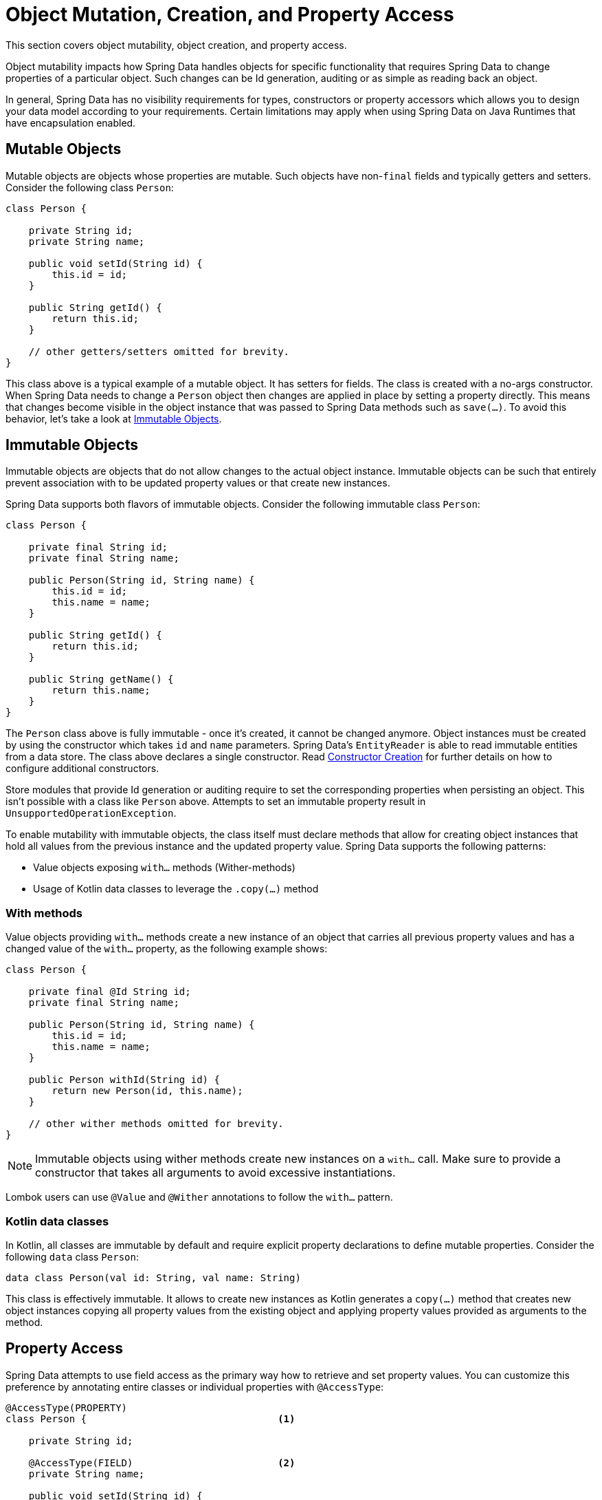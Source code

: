 [[mapping.mutability]]
= Object Mutation, Creation, and Property Access

This section covers object mutability, object creation, and property access.

Object mutability impacts how Spring Data handles objects for specific functionality that requires Spring Data to change properties of a particular object.
Such changes can be Id generation, auditing or as simple as reading back an object.

In general, Spring Data has no visibility requirements for types, constructors or property accessors which allows you to design your data model according to your requirements.
Certain limitations may apply when using Spring Data on Java Runtimes that have encapsulation enabled.

[[mapping.mutability.mutable]]
== Mutable Objects

Mutable objects are objects whose properties are mutable.
Such objects have non-`final` fields and typically getters and setters. Consider the following class ``Person``:

====
[source,java]
----
class Person {

    private String id;
    private String name;

    public void setId(String id) {
        this.id = id;
    }

    public String getId() {
        return this.id;
    }

    // other getters/setters omitted for brevity.
}
----
====

This class above is a typical example of a mutable object.
It has setters for fields. The class is created with a no-args constructor. When Spring Data needs to change a `Person` object then changes are applied in place by setting a property directly. This means that changes become visible in the object instance that was passed to Spring Data methods such as ``save(…)``. To avoid this behavior, let's take a look at <<mapping.mutability.immutable>>.

[[mapping.mutability.immutable]]
== Immutable Objects

Immutable objects are objects that do not allow changes to the actual object instance. Immutable objects can be such that entirely prevent association with to be updated property values or that create new instances.

Spring Data supports both flavors of immutable objects. Consider the following immutable class ``Person``:

====
[source,java]
----
class Person {

    private final String id;
    private final String name;

    public Person(String id, String name) {
        this.id = id;
        this.name = name;
    }

    public String getId() {
        return this.id;
    }

    public String getName() {
        return this.name;
    }
}
----
====

The `Person` class above is fully immutable - once it's created, it cannot be changed anymore. Object instances must be created by using the constructor which takes `id` and `name` parameters.
Spring Data's `EntityReader` is able to read immutable entities from a data store. The class above declares a single constructor. Read <<mapping.mutability.constructorcreation>> for further details on how to configure additional constructors.

Store modules that provide Id generation or auditing require to set the corresponding properties when persisting an object.
This isn't possible with a class like `Person` above. Attempts to set an immutable property result in `UnsupportedOperationException`.

To enable mutability with immutable objects, the class itself must declare methods that allow for creating object instances that hold all values from the previous instance and the updated property value. Spring Data supports the following patterns:

* Value objects exposing `with…` methods (Wither-methods)
* Usage of Kotlin data classes to leverage the `.copy(…)` method

=== With methods

Value objects providing `with…` methods create a new instance of an object that carries all previous property values and has a changed value of the `with…` property, as the following example shows:

====
[source,java]
----
class Person {

    private final @Id String id;
    private final String name;

    public Person(String id, String name) {
        this.id = id;
        this.name = name;
    }

    public Person withId(String id) {
        return new Person(id, this.name);
    }

    // other wither methods omitted for brevity.
}
----
====

NOTE: Immutable objects using wither methods create new instances on a `with…` call. Make sure to provide a constructor that takes all arguments to avoid excessive instantiations.

Lombok users can use `@Value` and `@Wither` annotations to follow the `with…` pattern.

=== Kotlin data classes

In Kotlin, all classes are immutable by default and require explicit property declarations to define mutable properties. Consider the following `data` class `Person`:

====
[source,java]
----
data class Person(val id: String, val name: String)
----
====

This class is effectively immutable. It allows to create new instances as Kotlin generates a `copy(…)` method that creates new object instances copying all property values from the existing object and applying property values provided as arguments to the method.


[[mapping.mutability.propertyaccess]]
== Property Access

Spring Data attempts to use field access as the primary way how to retrieve and set property values. You can customize this preference by annotating entire classes or individual properties with `@AccessType`:

====
[source,java]
----
@AccessType(PROPERTY)
class Person {                                 <1>

    private String id;

    @AccessType(FIELD)                         <2>
    private String name;

    public void setId(String id) {
        this.id = id;
    }

    public String getId() {
        return this.id;
    }

    // other getters/setters omitted for brevity.
}
----
<1> Annotating a class with `@AccessType(PROPERTY)` uses property accessors (getters and setters) to retrieve and update properties.
<2> You can annotate individual properties with `@AccessType` to switch to field or property access.
Spring Data inspects property accessor methods and the field to find an annotation.
====

Spring Data can use reflection and generated bytecode to access properties.
Bytecode is generated on the fly and does not require any upfront or runtime instrumentation.
Generated bytecode access is about 5% to 7% faster than reflection access, but it imposes certain limits:

* Types must not reside in the default or under the `java` package.
* The used Java Runtime must allow for declaring classes in the originating `ClassLoader`. Java 9 and newer impose certain limitations.

By default, Spring Data attempts to use generated property accessors and falls back to reflection-based access if a limitation is detected.

[[mapping.mutability.constructorcreation]]
== Constructor Creation

When reading an entity from the data store, Spring Data's `EntityReader` is able to create objects by invoking its persistence constructor and to pass arguments to populate property values.

Consider the following `Person` class:

====
[source,java]
----
class Person {

    private @Id String id;
    private String name;

    Person(String id, String name) {
        this.id = id;
        this.name = name;
    }

    // other methods omitted for brevity.
}
----
====

This entity can be constructed entirely from a constructor call by passing `id` and `name` parameters.

The mapping subsystem allows the customization of the object construction by annotating a constructor with the `@PersistenceConstructor` annotation. The values to be used for the constructor parameters are resolved in the following way:

* If the Java type has a property whose name matches the given field of the input document, then it's property information is used to select the appropriate constructor parameter to pass the input field value to. This works only if the parameter name information is present in the java `.class` files which can be achieved by compiling the source with debug information or using the new `-parameters` command-line switch for `javac` in Java 8.
* Otherwise, a `MappingException` is thrown to indicate that the given constructor parameter could not be bound.

Let's take our `Person` class and add another constructor taking just the `id` parameter:

====
[source,java]
----
class Person {

    private @Id String id;
    private String name;

    Person(String id) {
        this.id = id;
        this.name = "unknown";
    }

    @PersistenceConstructor
    Person(String id, String name) {
        this.id = id;
        this.name = name;
    }

    // other methods omitted for brevity.
}
----
====

This class has two constructors of which one is annotated with `@PersistenceConstructor`. Spring Data will solely use this constructor to create instances of `Person`.

=== Kotlin classes

Kotlin classes are supported to be instantiated , all classes are immutable by default and require explicit property declarations to define mutable properties. Consider the following `data` class `Person`:

====
[source,java]
----
data class Person(val id: String, val name: String)
----
====

The class above compiles to a typical class with an explicit constructor. We can customize this class by adding another constructor and annotate it with `@PersistenceConstructor` to indicate a constructor preference:

====
[source,java]
----
data class Person(var id: String, val name: String) {

    @PersistenceConstructor
    constructor(id: String) : this(id, "unknown")
}
----
====

Kotlin supports parameter optionality by allowing default values to be used if a parameter is not provided.
When Spring Data detects a constructor with parameter defaulting, then it leaves these parameters absent if the data store does not provide a value (or simply returns `null`) so Kotlin can apply parameter defaulting. Consider the following class that applies parameter defaulting for `name`

====
[source,java]
----
data class Person(var id: String, val name: String = "unknown")
----
====

Every time the `name` parameter is either not part of the result or its value is `null`, then the `name` defaults to `unknown`.

Spring Data can use reflection and generated bytecode to create object instances.
Bytecode is generated on the fly and does not require any upfront or runtime instrumentation.
Generated bytecode creation is about 25% faster than reflection access but it imposes certain limits:

* Types must not reside in the default or under the `java` package.
* Types and their constructors must be `public`
* Types that are inner classes must be `static`.
* The used Java Runtime must allow for declaring classes in the originating `ClassLoader`. Java 9 and newer impose certain limitations.

By default, Spring Data attempts to use generated entity instantiatiors and falls back to reflection-based ones if a limitation is detected.
